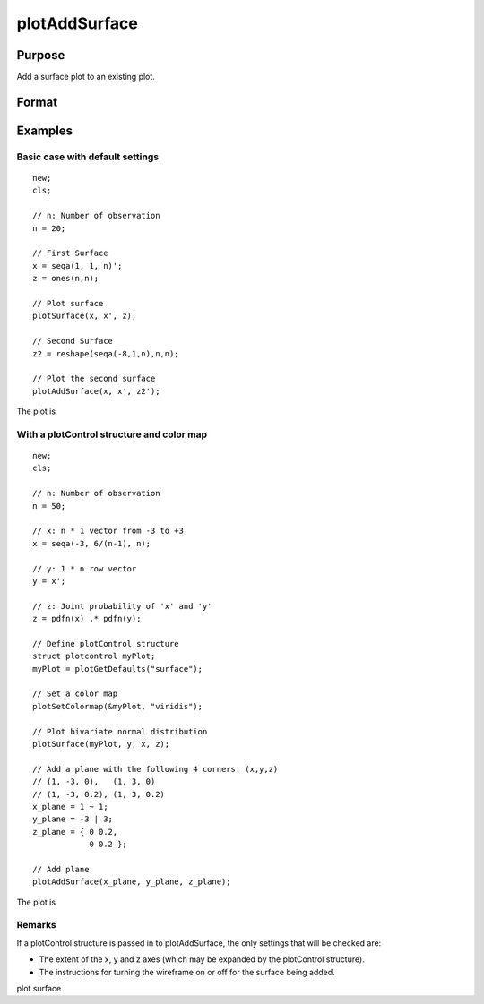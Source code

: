 
plotAddSurface
==============================================

Purpose
----------------
Add a surface plot to an existing plot.

Format
----------------
.. function:: plotAddSurface(myPlot, x, y, z)plotAddSurface(x, y, z)

    :param myPlot: a plotControl structure.
    :type myPlot: Optional input

    :param x: the X axis data.
    :type x: 1xK vector

    :param y: the Y axis data.
    :type y: Nx1 vector

    :param z: the matrix of height data to be plotted.
    :type z: NxK matrix

Examples
----------------

Basic case with default settings
++++++++++++++++++++++++++++++++

::

    new;
    cls;
    
    // n: Number of observation
    n = 20;
    
    // First Surface
    x = seqa(1, 1, n)';
    z = ones(n,n);
    
    // Plot surface
    plotSurface(x, x', z);
    
    // Second Surface
    z2 = reshape(seqa(-8,1,n),n,n);
    
    // Plot the second surface
    plotAddSurface(x, x', z2');

The plot is

::

    

With a plotControl structure and color map
++++++++++++++++++++++++++++++++++++++++++

::

    new;
    cls;
    
    // n: Number of observation
    n = 50;
    
    // x: n * 1 vector from -3 to +3
    x = seqa(-3, 6/(n-1), n);
    
    // y: 1 * n row vector
    y = x'; 
    
    // z: Joint probability of 'x' and 'y' 
    z = pdfn(x) .* pdfn(y);
    
    // Define plotControl structure
    struct plotcontrol myPlot;
    myPlot = plotGetDefaults("surface");
    
    // Set a color map
    plotSetColormap(&myPlot, "viridis");
    
    // Plot bivariate normal distribution
    plotSurface(myPlot, y, x, z);
    
    // Add a plane with the following 4 corners: (x,y,z)
    // (1, -3, 0),   (1, 3, 0) 
    // (1, -3, 0.2), (1, 3, 0.2) 
    x_plane = 1 ~ 1;
    y_plane = -3 | 3;
    z_plane = { 0 0.2,
                0 0.2 };
    
    // Add plane
    plotAddSurface(x_plane, y_plane, z_plane);

The plot is

Remarks
+++++++

If a plotControl structure is passed in to plotAddSurface, the only
settings that will be checked are:

-  The extent of the x, y and z axes (which may be expanded by the
   plotControl structure).
-  The instructions for turning the wireframe on or off for the surface
   being added.

.. seealso:: Functions :func:`plotSurface`

plot surface
